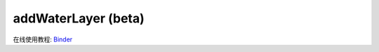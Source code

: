 ===========================
addWaterLayer (beta)
===========================



在线使用教程: `Binder <https://github.com/panxiang126/addWaterLayer/tree/main/Binder>`_

